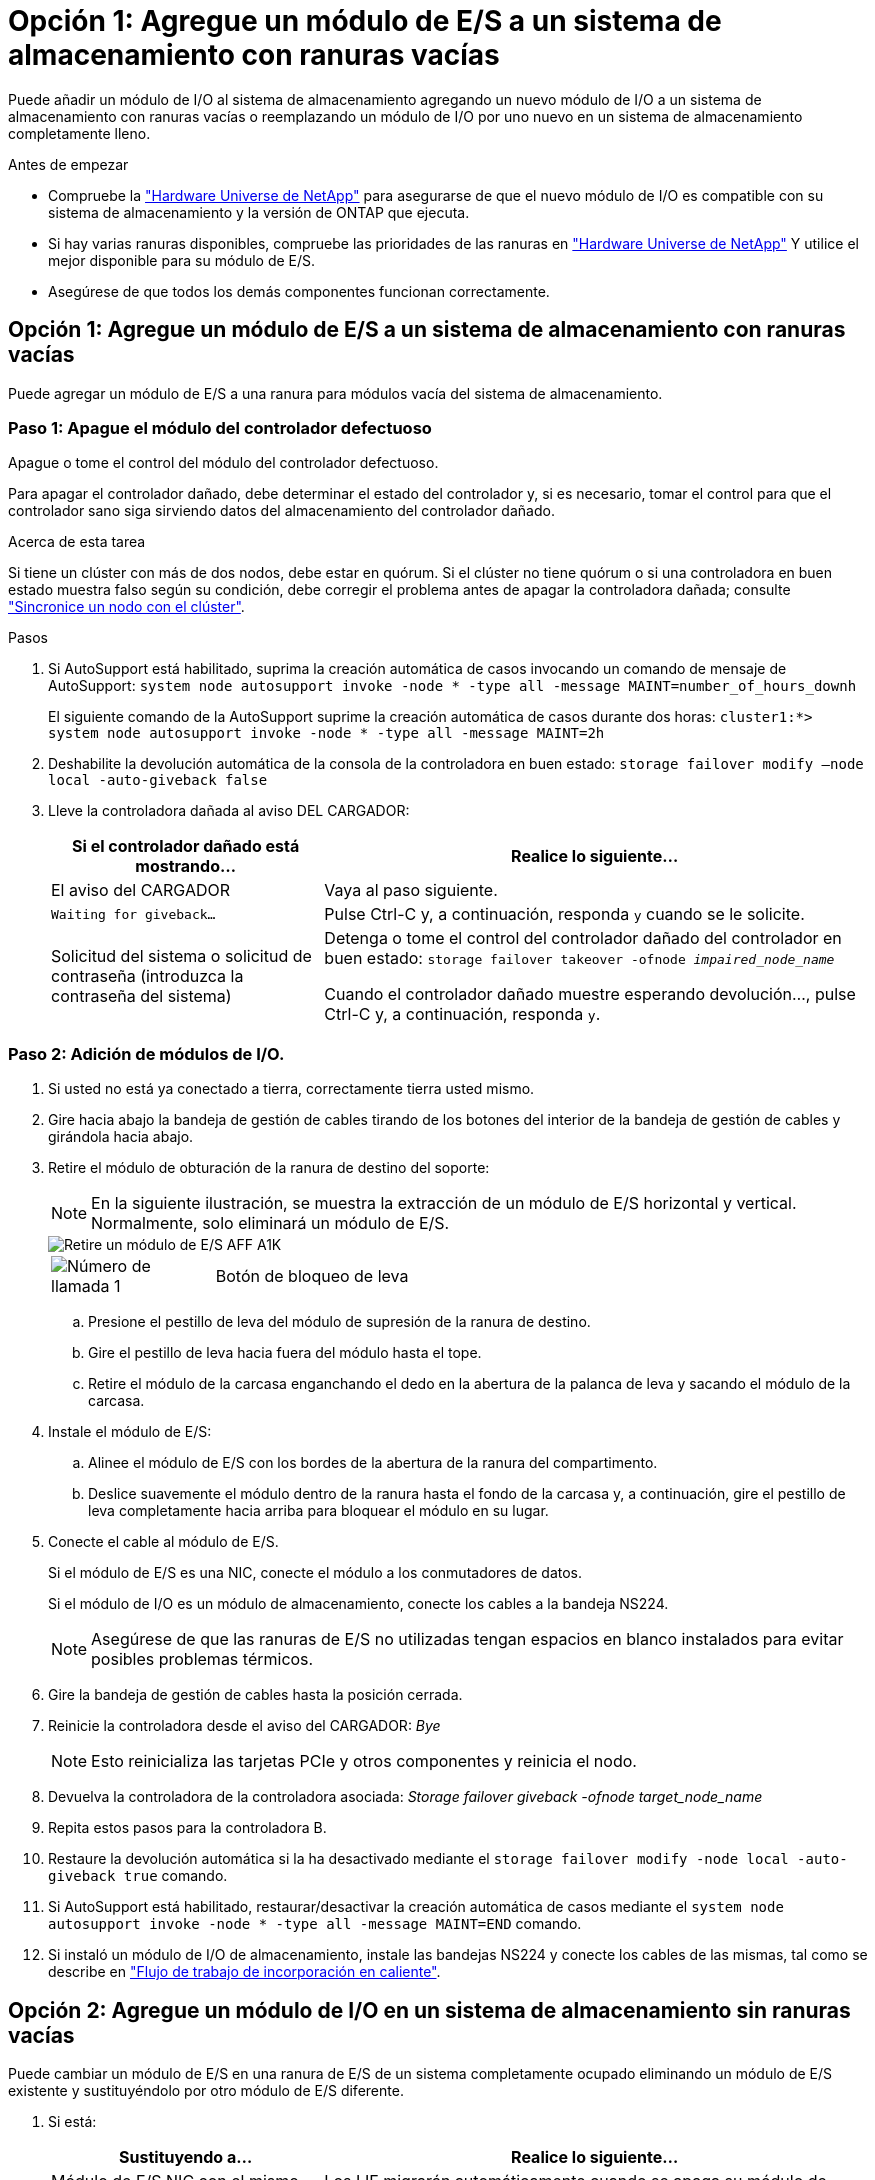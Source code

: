 = Opción 1: Agregue un módulo de E/S a un sistema de almacenamiento con ranuras vacías
:allow-uri-read: 


Puede añadir un módulo de I/O al sistema de almacenamiento agregando un nuevo módulo de I/O a un sistema de almacenamiento con ranuras vacías o reemplazando un módulo de I/O por uno nuevo en un sistema de almacenamiento completamente lleno.

.Antes de empezar
* Compruebe la https://hwu.netapp.com/["Hardware Universe de NetApp"^] para asegurarse de que el nuevo módulo de I/O es compatible con su sistema de almacenamiento y la versión de ONTAP que ejecuta.
* Si hay varias ranuras disponibles, compruebe las prioridades de las ranuras en https://hwu.netapp.com/["Hardware Universe de NetApp"^] Y utilice el mejor disponible para su módulo de E/S.
* Asegúrese de que todos los demás componentes funcionan correctamente.




== Opción 1: Agregue un módulo de E/S a un sistema de almacenamiento con ranuras vacías

Puede agregar un módulo de E/S a una ranura para módulos vacía del sistema de almacenamiento.



=== Paso 1: Apague el módulo del controlador defectuoso

Apague o tome el control del módulo del controlador defectuoso.

Para apagar el controlador dañado, debe determinar el estado del controlador y, si es necesario, tomar el control para que el controlador sano siga sirviendo datos del almacenamiento del controlador dañado.

.Acerca de esta tarea
Si tiene un clúster con más de dos nodos, debe estar en quórum. Si el clúster no tiene quórum o si una controladora en buen estado muestra falso según su condición, debe corregir el problema antes de apagar la controladora dañada; consulte link:https://docs.netapp.com/us-en/ontap/system-admin/synchronize-node-cluster-task.html?q=Quorum["Sincronice un nodo con el clúster"^].

.Pasos
. Si AutoSupport está habilitado, suprima la creación automática de casos invocando un comando de mensaje de AutoSupport: `system node autosupport invoke -node * -type all -message MAINT=number_of_hours_downh`
+
El siguiente comando de la AutoSupport suprime la creación automática de casos durante dos horas: `cluster1:*> system node autosupport invoke -node * -type all -message MAINT=2h`

. Deshabilite la devolución automática de la consola de la controladora en buen estado: `storage failover modify –node local -auto-giveback false`
. Lleve la controladora dañada al aviso DEL CARGADOR:
+
[cols="1,2"]
|===
| Si el controlador dañado está mostrando... | Realice lo siguiente... 


 a| 
El aviso del CARGADOR
 a| 
Vaya al paso siguiente.



 a| 
`Waiting for giveback...`
 a| 
Pulse Ctrl-C y, a continuación, responda `y` cuando se le solicite.



 a| 
Solicitud del sistema o solicitud de contraseña (introduzca la contraseña del sistema)
 a| 
Detenga o tome el control del controlador dañado del controlador en buen estado: `storage failover takeover -ofnode _impaired_node_name_`

Cuando el controlador dañado muestre esperando devolución..., pulse Ctrl-C y, a continuación, responda `y`.

|===




=== Paso 2: Adición de módulos de I/O.

. Si usted no está ya conectado a tierra, correctamente tierra usted mismo.
. Gire hacia abajo la bandeja de gestión de cables tirando de los botones del interior de la bandeja de gestión de cables y girándola hacia abajo.
. Retire el módulo de obturación de la ranura de destino del soporte:
+

NOTE: En la siguiente ilustración, se muestra la extracción de un módulo de E/S horizontal y vertical. Normalmente, solo eliminará un módulo de E/S.

+
image::../media/drw_a1k_io_remove_replace_ieops-1382.svg[Retire un módulo de E/S AFF A1K]

+
[cols="1,4"]
|===


 a| 
image:../media/icon_round_1.png["Número de llamada 1"]
| Botón de bloqueo de leva 
|===
+
.. Presione el pestillo de leva del módulo de supresión de la ranura de destino.
.. Gire el pestillo de leva hacia fuera del módulo hasta el tope.
.. Retire el módulo de la carcasa enganchando el dedo en la abertura de la palanca de leva y sacando el módulo de la carcasa.


. Instale el módulo de E/S:
+
.. Alinee el módulo de E/S con los bordes de la abertura de la ranura del compartimento.
.. Deslice suavemente el módulo dentro de la ranura hasta el fondo de la carcasa y, a continuación, gire el pestillo de leva completamente hacia arriba para bloquear el módulo en su lugar.


. Conecte el cable al módulo de E/S.
+
Si el módulo de E/S es una NIC, conecte el módulo a los conmutadores de datos.

+
Si el módulo de I/O es un módulo de almacenamiento, conecte los cables a la bandeja NS224.

+

NOTE: Asegúrese de que las ranuras de E/S no utilizadas tengan espacios en blanco instalados para evitar posibles problemas térmicos.

. Gire la bandeja de gestión de cables hasta la posición cerrada.
. Reinicie la controladora desde el aviso del CARGADOR: _Bye_
+

NOTE: Esto reinicializa las tarjetas PCIe y otros componentes y reinicia el nodo.

. Devuelva la controladora de la controladora asociada: _Storage failover giveback -ofnode target_node_name_
. Repita estos pasos para la controladora B.
. Restaure la devolución automática si la ha desactivado mediante el `storage failover modify -node local -auto-giveback true` comando.
. Si AutoSupport está habilitado, restaurar/desactivar la creación automática de casos mediante el `system node autosupport invoke -node * -type all -message MAINT=END` comando.
. Si instaló un módulo de I/O de almacenamiento, instale las bandejas NS224 y conecte los cables de las mismas, tal como se describe en link:../ns224/hot-add-shelf-overview.html["Flujo de trabajo de incorporación en caliente"].




== Opción 2: Agregue un módulo de I/O en un sistema de almacenamiento sin ranuras vacías

Puede cambiar un módulo de E/S en una ranura de E/S de un sistema completamente ocupado eliminando un módulo de E/S existente y sustituyéndolo por otro módulo de E/S diferente.

. Si está:
+
[cols="1,2"]
|===
| Sustituyendo a... | Realice lo siguiente... 


 a| 
Módulo de E/S NIC con el mismo número de puertos
 a| 
Los LIF migrarán automáticamente cuando se apaga su módulo de controladora.



 a| 
Módulo de E/S NIC con menos puertos
 a| 
Reasignar permanentemente las LIF seleccionadas a un puerto raíz diferente. Consulte https://docs.netapp.com/ontap-9/topic/com.netapp.doc.onc-sm-help-960/GUID-208BB0B8-3F84-466D-9F4F-6E1542A2BE7D.html["Migrar una LIF"^] para obtener información sobre el uso de System Manager para mover las LIF de forma permanente.



 a| 
Módulo de E/S de NIC con un módulo de E/S de almacenamiento
 a| 
Utilice System Manager para migrar de forma permanente las LIF a distintos puertos principales, como se describe en https://docs.netapp.com/ontap-9/topic/com.netapp.doc.onc-sm-help-960/GUID-208BB0B8-3F84-466D-9F4F-6E1542A2BE7D.html["Migrar una LIF"^].

|===




=== Paso 1: Apague el módulo del controlador defectuoso

Apague o tome el control del módulo del controlador defectuoso.

Para apagar el controlador dañado, debe determinar el estado del controlador y, si es necesario, tomar el control para que el controlador sano siga sirviendo datos del almacenamiento del controlador dañado.

.Acerca de esta tarea
Si tiene un clúster con más de dos nodos, debe estar en quórum. Si el clúster no tiene quórum o si una controladora en buen estado muestra falso según su condición, debe corregir el problema antes de apagar la controladora dañada; consulte link:https://docs.netapp.com/us-en/ontap/system-admin/synchronize-node-cluster-task.html?q=Quorum["Sincronice un nodo con el clúster"^].

.Pasos
. Si AutoSupport está habilitado, suprima la creación automática de casos invocando un comando de mensaje de AutoSupport: `system node autosupport invoke -node * -type all -message MAINT=number_of_hours_downh`
+
El siguiente comando de la AutoSupport suprime la creación automática de casos durante dos horas: `cluster1:*> system node autosupport invoke -node * -type all -message MAINT=2h`

. Deshabilite la devolución automática de la consola de la controladora en buen estado: `storage failover modify –node local -auto-giveback false`
. Lleve la controladora dañada al aviso DEL CARGADOR:
+
[cols="1,2"]
|===
| Si el controlador dañado está mostrando... | Realice lo siguiente... 


 a| 
El aviso del CARGADOR
 a| 
Vaya al paso siguiente.



 a| 
`Waiting for giveback...`
 a| 
Pulse Ctrl-C y, a continuación, responda `y` cuando se le solicite.



 a| 
Solicitud del sistema o solicitud de contraseña (introduzca la contraseña del sistema)
 a| 
Detenga o tome el control del controlador dañado del controlador en buen estado: `storage failover takeover -ofnode _impaired_node_name_`

Cuando el controlador dañado muestre esperando devolución..., pulse Ctrl-C y, a continuación, responda `y`.

|===




=== Paso 2: Reemplace un módulo de E/S.

. Si usted no está ya conectado a tierra, correctamente tierra usted mismo.
. Desconecte cualquier cableado del módulo de E/S de destino.
. Gire hacia abajo la bandeja de gestión de cables tirando de los botones del interior de la bandeja de gestión de cables y girándola hacia abajo.
. Extraiga el módulo de I/o de destino del chasis:
+

NOTE: En la siguiente ilustración, se muestra la extracción de un módulo de E/S horizontal y vertical. Normalmente, solo eliminará un módulo de E/S.

+
image::../media/drw_a1k_io_remove_replace_ieops-1382.svg[Extraiga el módulo de E/S de AFF A1K]

+
[cols="1,4"]
|===


 a| 
image:../media/icon_round_1.png["Número de llamada 1"]
| Botón de bloqueo de leva 
|===
+
.. Pulse el botón de bloqueo de leva.
.. Gire el pestillo de leva hacia fuera del módulo hasta el tope.
.. Retire el módulo de la carcasa enganchando el dedo en la abertura de la palanca de leva y sacando el módulo de la carcasa.
+
Asegúrese de realizar un seguimiento de la ranura en la que se encontraba el módulo de E/S.



. Instale el módulo de E/S en la ranura de destino del receptáculo:
+
.. Alinee el módulo con los bordes de la abertura de la ranura de la carcasa.
.. Deslice suavemente el módulo dentro de la ranura hasta el fondo de la carcasa y, a continuación, gire el pestillo de leva completamente hacia arriba para bloquear el módulo en su lugar.


. Conecte el cable al módulo de E/S.
. Repita los pasos de extracción e instalación para reemplazar módulos adicionales para la controladora.
. Gire la bandeja de gestión de cables hasta la posición cerrada.
. Reinicie la controladora desde el símbolo del sistema de Loader: `bye`
+
Esto reinicializa las tarjetas PCIe y otros componentes y reinicia el nodo.

+

NOTE: Si se produce un problema durante el reinicio, consulte https://mysupport.netapp.com/site/bugs-online/product/ONTAP/BURT/1494308["BURT 1494308: Es posible que se active el apagado del entorno durante la sustitución del módulo de E/S."]

. Devuelva la controladora de la controladora asociada: _Storage failover giveback -ofnode target_node_name_
. Habilite la devolución automática del control si se deshabilitó: _Storage failover modify -node local -auto-giveback true_
. Si agregó:
+
[cols="1,2"]
|===
| Si el módulo de E/S es un... | Realice lo siguiente... 


 a| 
Módulo de NIC
 a| 
Utilice la `storage port modify -node *_<node name>__ -port *_<port name>__ -mode network` comando para cada puerto.



 a| 
Módulo de almacenamiento
 a| 
Instale y conecte los cables de las bandejas NS224, según se describe en link:../ns224/hot-add-shelf-overview.html["Flujo de trabajo de incorporación en caliente"].

|===
. Repita estos pasos para la controladora B.

